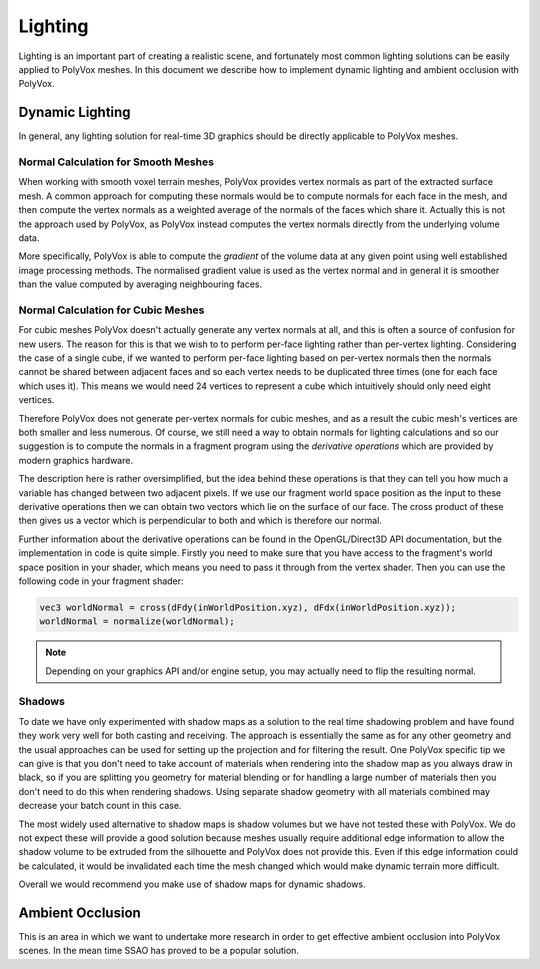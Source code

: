 ********
Lighting
********
Lighting is an important part of creating a realistic scene, and fortunately most common lighting solutions can be easily applied to PolyVox meshes. In this document we describe how to implement dynamic lighting and ambient occlusion with PolyVox.

Dynamic Lighting
================
In general, any lighting solution for real-time 3D graphics should be directly applicable to PolyVox meshes.

Normal Calculation for Smooth Meshes
------------------------------------
When working with smooth voxel terrain meshes, PolyVox provides vertex normals as part of the extracted surface mesh. A common approach for computing these normals would be to compute normals for each face in the mesh, and then compute the vertex normals as a weighted average of the normals of the faces which share it. Actually this is not the approach used by PolyVox, as PolyVox instead computes the vertex normals directly from the underlying volume data.

More specifically, PolyVox is able to compute the *gradient* of the volume data at any given point using well established image processing methods. The normalised gradient value is used as the vertex normal and in general it is smoother than the value computed by averaging neighbouring faces.

Normal Calculation for Cubic Meshes
-----------------------------------
For cubic meshes PolyVox doesn't actually generate any vertex normals at all, and this is often a source of confusion for new users. The reason for this is that we wish to to perform per-face lighting rather than per-vertex lighting. Considering the case of a single cube, if we wanted to perform per-face lighting based on per-vertex normals then the normals cannot be shared between adjacent faces and so each vertex needs to be duplicated three times (one for each face which uses it). This means we would need 24 vertices to represent a cube which intuitively should only need eight vertices.

Therefore PolyVox does not generate per-vertex normals for cubic meshes, and as a result the cubic mesh's vertices are both smaller and less numerous. Of course, we still need a way to obtain normals for lighting calculations and so our suggestion is to compute the normals in a fragment program using the *derivative operations* which are provided by modern graphics hardware. 

The description here is rather oversimplified, but the idea behind these operations is that they can tell you how much a variable has changed between two adjacent pixels. If we use our fragment world space position as the input to these derivative operations then we can obtain two vectors which lie on the surface of our face. The cross product of these then gives us a vector which is perpendicular to both and which is therefore our normal.

Further information about the derivative operations can be found in the OpenGL/Direct3D API documentation, but the implementation in code is quite simple. Firstly you need to make sure that you have access to the fragment's world space position in your shader, which means you need to pass it through from the vertex shader. Then you can use the following code in your fragment shader:

.. sourcecode:: glsl

	vec3 worldNormal = cross(dFdy(inWorldPosition.xyz), dFdx(inWorldPosition.xyz));
	worldNormal = normalize(worldNormal);

.. note ::
	Depending on your graphics API and/or engine setup, you may actually need to flip the resulting normal.

Shadows
-------
To date we have only experimented with shadow maps as a solution to the real time shadowing problem and have found they work very well for both casting and receiving. The approach is essentially the same as for any other geometry and the usual approaches can be used for setting up the projection and for filtering the result. One PolyVox specific tip we can give is that you don't need to take account of materials when rendering into the shadow map as you always draw in black, so if you are splitting you geometry for material blending or for handling a large number of materials then you don't need to do this when rendering shadows. Using separate shadow geometry with all materials combined may decrease your batch count in this case.

The most widely used alternative to shadow maps is shadow volumes but we have not tested these with PolyVox. We do not expect these will provide a good solution because meshes usually require additional edge information to allow the shadow volume to be extruded from the silhouette and PolyVox does not provide this. Even if this edge information could be calculated, it would be invalidated each time the mesh changed which would make dynamic terrain more difficult.

Overall we would recommend you make use of shadow maps for dynamic shadows.

Ambient Occlusion
=================
This is an area in which we want to undertake more research in order to get effective ambient occlusion into PolyVox scenes. In the mean time SSAO has proved to be a popular solution.